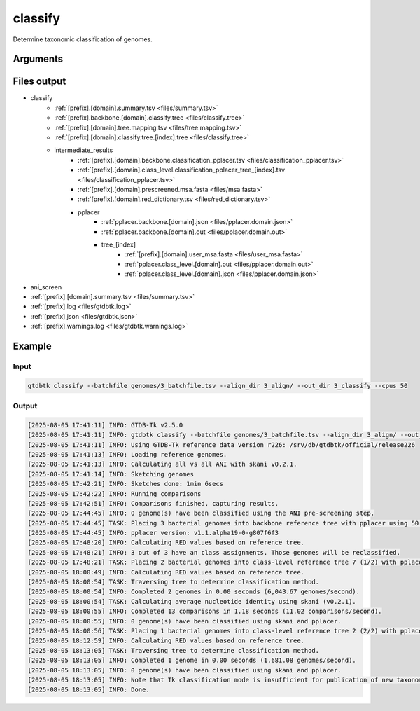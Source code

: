 .. _commands/classify:

classify
========

Determine taxonomic classification of genomes.

Arguments
---------

.. argparse::
   :module: gtdbtk.cli
   :func: get_main_parser
   :prog: gtdbtk
   :path: classify
   :nodefaultconst:


Files output
------------

* classify
    * :ref:`[prefix].[domain].summary.tsv <files/summary.tsv>`
    * :ref:`[prefix].backbone.[domain].classify.tree <files/classify.tree>`
    * :ref:`[prefix].[domain].tree.mapping.tsv <files/tree.mapping.tsv>`
    * :ref:`[prefix].[domain].classify.tree.[index].tree <files/classify.tree>`
    * intermediate_results
        * :ref:`[prefix].[domain].backbone.classification_pplacer.tsv <files/classification_pplacer.tsv>`
        * :ref:`[prefix].[domain].class_level.classification_pplacer_tree_[index].tsv <files/classification_pplacer.tsv>`
        * :ref:`[prefix].[domain].prescreened.msa.fasta <files/msa.fasta>`
        * :ref:`[prefix].[domain].red_dictionary.tsv <files/red_dictionary.tsv>`
        * pplacer
            * :ref:`pplacer.backbone.[domain].json <files/pplacer.domain.json>`
            * :ref:`pplacer.backbone.[domain].out <files/pplacer.domain.out>`
            * tree_[index]
                * :ref:`[prefix].[domain].user_msa.fasta <files/user_msa.fasta>`
                * :ref:`pplacer.class_level.[domain].out <files/pplacer.domain.out>`
                * :ref:`pplacer.class_level.[domain].json <files/pplacer.domain.json>`
* ani_screen
* :ref:`[prefix].[domain].summary.tsv <files/summary.tsv>`
* :ref:`[prefix].log <files/gtdbtk.log>`
* :ref:`[prefix].json <files/gtdbtk.json>`
* :ref:`[prefix].warnings.log <files/gtdbtk.warnings.log>`


Example
-------


Input
^^^^^


.. code-block:: bash

     gtdbtk classify --batchfile genomes/3_batchfile.tsv --align_dir 3_align/ --out_dir 3_classify --cpus 50



Output
^^^^^^


.. code-block:: text

    [2025-08-05 17:41:11] INFO: GTDB-Tk v2.5.0
    [2025-08-05 17:41:11] INFO: gtdbtk classify --batchfile genomes/3_batchfile.tsv --align_dir 3_align/ --out_dir 3_classify --cpus 50
    [2025-08-05 17:41:11] INFO: Using GTDB-Tk reference data version r226: /srv/db/gtdbtk/official/release226
    [2025-08-05 17:41:13] INFO: Loading reference genomes.
    [2025-08-05 17:41:13] INFO: Calculating all vs all ANI with skani v0.2.1.
    [2025-08-05 17:41:14] INFO: Sketching genomes
    [2025-08-05 17:42:21] INFO: Sketches done: 1min 6secs
    [2025-08-05 17:42:22] INFO: Running comparisons
    [2025-08-05 17:42:51] INFO: Comparisons finished, capturing results.
    [2025-08-05 17:44:45] INFO: 0 genome(s) have been classified using the ANI pre-screening step.
    [2025-08-05 17:44:45] TASK: Placing 3 bacterial genomes into backbone reference tree with pplacer using 50 CPUs (be patient).
    [2025-08-05 17:44:45] INFO: pplacer version: v1.1.alpha19-0-g807f6f3
    [2025-08-05 17:48:20] INFO: Calculating RED values based on reference tree.
    [2025-08-05 17:48:21] INFO: 3 out of 3 have an class assignments. Those genomes will be reclassified.
    [2025-08-05 17:48:21] TASK: Placing 2 bacterial genomes into class-level reference tree 7 (1/2) with pplacer using 50 CPUs (be patient).
    [2025-08-05 18:00:49] INFO: Calculating RED values based on reference tree.
    [2025-08-05 18:00:54] TASK: Traversing tree to determine classification method.
    [2025-08-05 18:00:54] INFO: Completed 2 genomes in 0.00 seconds (6,043.67 genomes/second).
    [2025-08-05 18:00:54] TASK: Calculating average nucleotide identity using skani (v0.2.1).
    [2025-08-05 18:00:55] INFO: Completed 13 comparisons in 1.18 seconds (11.02 comparisons/second).
    [2025-08-05 18:00:55] INFO: 0 genome(s) have been classified using skani and pplacer.
    [2025-08-05 18:00:56] TASK: Placing 1 bacterial genomes into class-level reference tree 2 (2/2) with pplacer using 50 CPUs (be patient).
    [2025-08-05 18:12:59] INFO: Calculating RED values based on reference tree.
    [2025-08-05 18:13:05] TASK: Traversing tree to determine classification method.
    [2025-08-05 18:13:05] INFO: Completed 1 genome in 0.00 seconds (1,681.08 genomes/second).
    [2025-08-05 18:13:05] INFO: 0 genome(s) have been classified using skani and pplacer.
    [2025-08-05 18:13:05] INFO: Note that Tk classification mode is insufficient for publication of new taxonomic designations. New designations should be based on one or more de novo trees, an example of which can be produced by Tk in de novo mode.
    [2025-08-05 18:13:05] INFO: Done.
